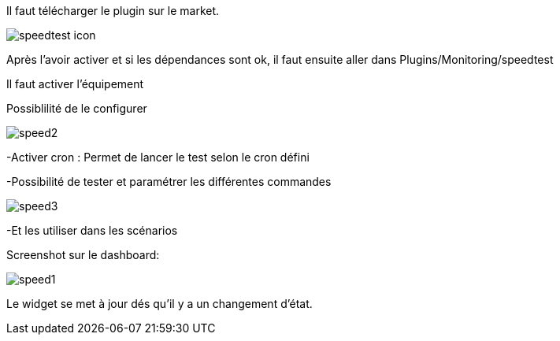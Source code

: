 ﻿

Il faut télécharger le plugin sur le market. 

image::../images/speedtest_icon.png[align="center"]


Après l'avoir activer et si les dépendances sont ok,  il faut ensuite aller dans Plugins/Monitoring/speedtest

Il faut activer l’équipement

Possiblilité de le configurer 

image::../images/speed2.png[align="center"]


-Activer cron :  Permet de lancer le test selon le cron défini

-Possibilité de tester et paramétrer les différentes commandes

image::../images/speed3.png[align="center"]

-Et les utiliser dans les scénarios


Screenshot sur le dashboard:

image::../images/speed1.png[align="center"]


Le widget se met à jour dés qu'il y a un changement d'état.

